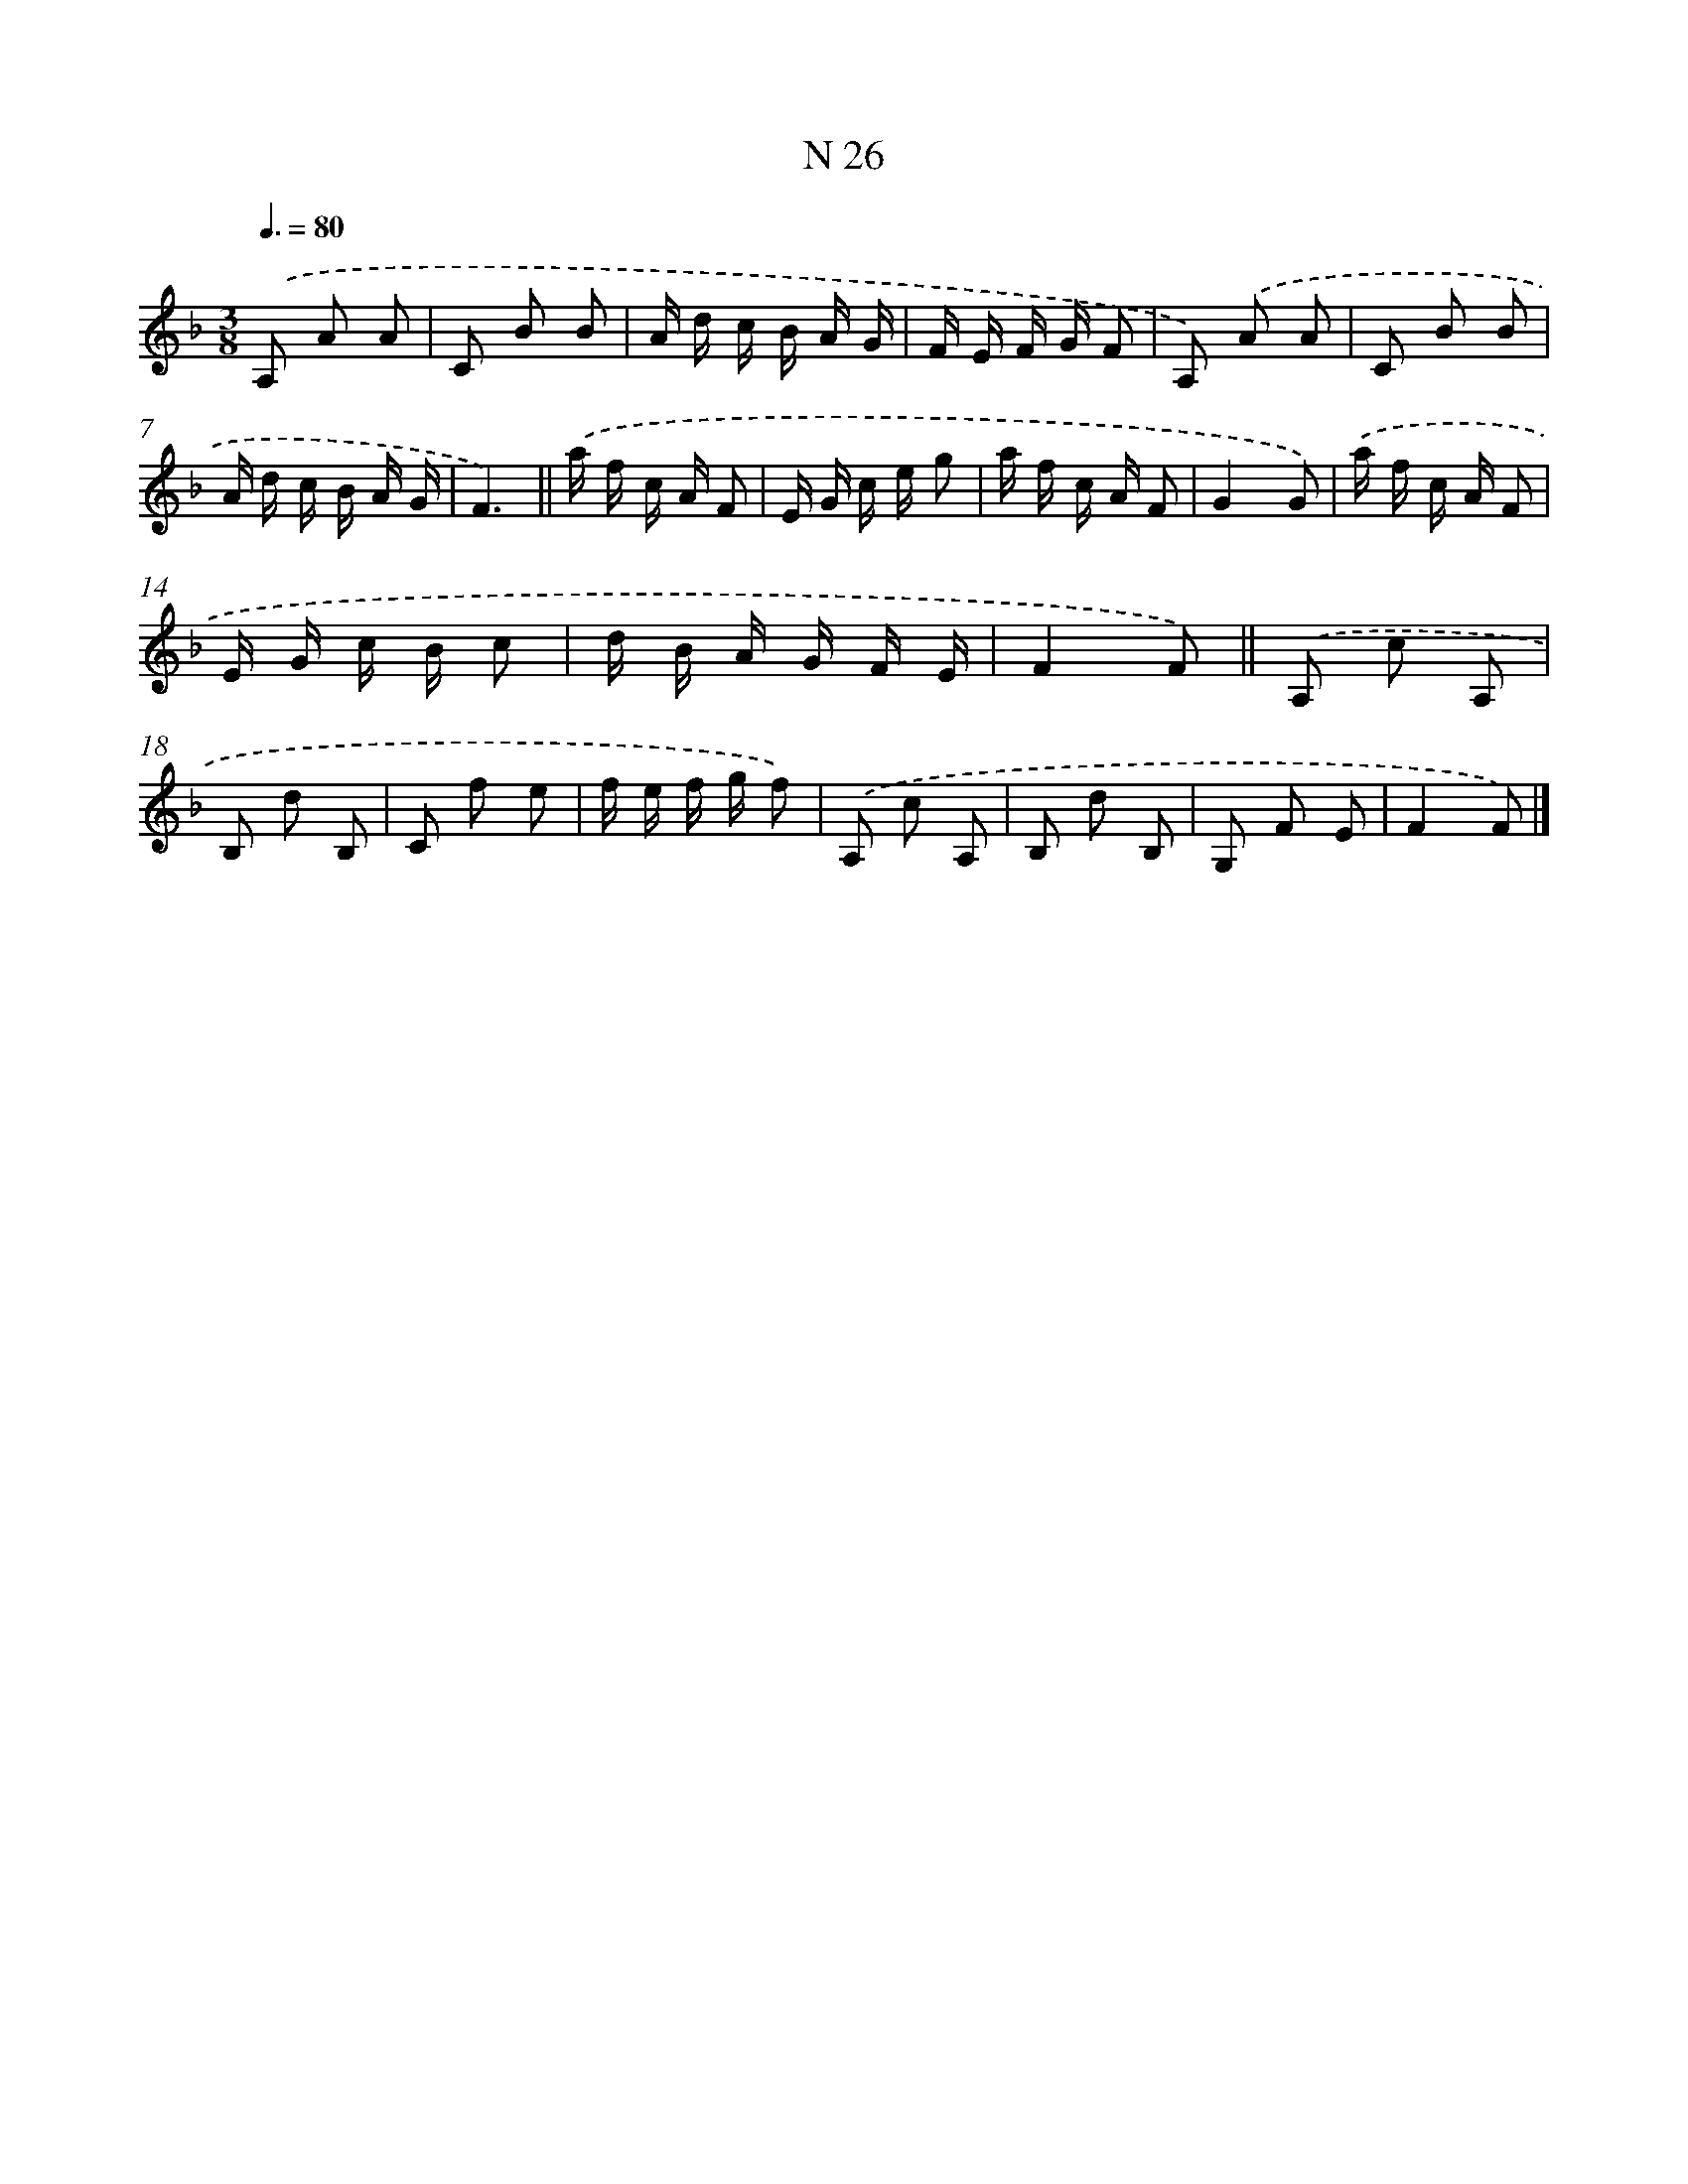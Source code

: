X: 15405
T: N 26
%%abc-version 2.0
%%abcx-abcm2ps-target-version 5.9.1 (29 Sep 2008)
%%abc-creator hum2abc beta
%%abcx-conversion-date 2018/11/01 14:37:53
%%humdrum-veritas 3070141273
%%humdrum-veritas-data 4229708566
%%continueall 1
%%barnumbers 0
L: 1/16
M: 3/8
Q: 3/8=80
K: F clef=treble
.('A,2 A2 A2 |
C2 B2 B2 |
A d c B A G |
F E F G F2 |
A,2) .('A2 A2 |
C2 B2 B2 |
A d c B A G |
F6) ||
.('a f c A F2 [I:setbarnb 10]|
E G c e g2 |
a f c A F2 |
G4G2) |
.('a f c A F2 |
E G c B c2 |
d B A G F E |
F4F2) ||
.('A,2 c2 A,2 [I:setbarnb 18]|
B,2 d2 B,2 |
C2 f2 e2 |
f e f g f2) |
.('A,2 c2 A,2 |
B,2 d2 B,2 |
G,2 F2 E2 |
F4F2) |]
